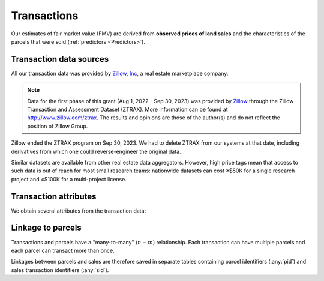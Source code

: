 Transactions
============

Our estimates of fair market value (FMV) are derived from **observed prices of land sales** and the characteristics of the parcels that were sold (:ref:`predictors <Predictors>`).


************************
Transaction data sources
************************

All our transaction data was provided by `Zillow, Inc <https://www.zillowgroup.com/>`_, a real estate marketplace company.

.. note::
   Data for the first phase of this grant (Aug 1, 2022 - Sep 30, 2023) was provided by `Zillow <https://www.zillowgroup.com/>`_ through the Zillow Transaction and Assessment Dataset (ZTRAX). More information can be found at `<http://www.zillow.com/ztrax>`_. The results and opinions are those of the author(s) and do not reflect the position of Zillow Group.

Zillow ended the ZTRAX program on Sep 30, 2023. We had to delete ZTRAX from our systems at that date, including derivatives from which one could reverse-engineer the original data.

Similar datasets are available from other real estate data aggregators. However, high price tags mean that access to such data is out of reach for most small research teams: nationwide datasets can cost ≥$50K for a single research project and ≥$100K for a multi-project license.


**********************
Transaction attributes
**********************

We obtain several attributes from the transaction data:


.. attribute:: sid

   Unique identifier of transactions


.. attribute:: price

   Nominal transaction price.


.. attribute:: date

   Nominal date of transaction.


.. aluna:aluna:: zf_*

   Arms-length filters for ZTRAX (see `Nolte et al. 2024 Land Economics <https://le.uwpress.org/content/100/1/200>`_)


.. attribute:: year_cont

   Continuous time of sale (in years).

   :Computation: :any:`date` . ``year`` + :any:`date` . ``dayofyear`` / 365


******************
Linkage to parcels
******************

Transactions and parcels have a "many-to-many" (:math:`n-m`) relationship. Each transaction can have multiple parcels and each parcel can transact more than once.

Linkages between parcels and sales are therefore saved in separate tables containing parcel identifiers (:any:`pid`) and sales transaction identifiers (:any:`sid`).
